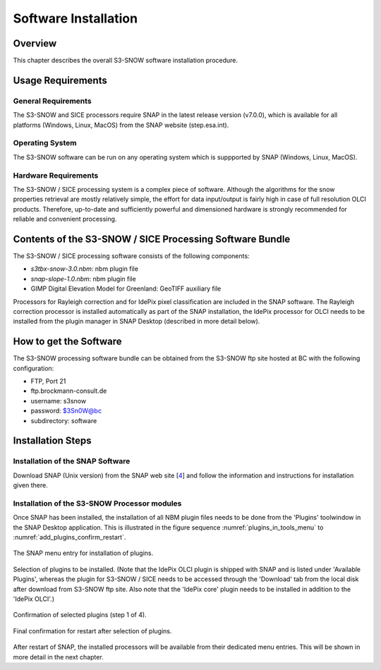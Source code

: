 .. index:: S3-SNOW Processor Installation
.. _s3snow_installation:

=====================
Software Installation
=====================

.. BC

Overview
========

This chapter describes the overall S3-SNOW software installation procedure.

.. index:: Usage Requirements

Usage Requirements
==================

General Requirements
--------------------

The S3-SNOW and SICE processors require SNAP in the latest release version (v7.0.0), which is available
for all platforms (Windows, Linux, MacOS) from the SNAP website (step.esa.int).

Operating System
----------------

The S3-SNOW software can be run on any operating system which is suppported by SNAP (Windows, Linux, MacOS).

Hardware Requirements
---------------------

The S3-SNOW / SICE processing system is a complex piece of software. Although the algorithms for the snow properties
retrieval are mostly relatively simple, the effort for data input/output is fairly high in case of full resolution
OLCI products.
Therefore, up-to-date and  sufficiently powerful and
dimensioned hardware is strongly recommended for reliable and convenient processing.

.. index:: Contents of Software Bundle

Contents of the S3-SNOW / SICE Processing Software Bundle
=========================================================

The S3-SNOW / SICE processing software consists of the following components:

- *s3tbx-snow-3.0.nbm*: nbm plugin file
- *snap-slope-1.0.nbm*: nbm plugin file
- GIMP Digital Elevation Model for Greenland: GeoTIFF auxiliary file

Processors for Rayleigh correction and for IdePix pixel classification are included in the SNAP software. The
Rayleigh correction processor is installed automatically as part of the SNAP installation, the IdePix processor for
OLCI needs to be installed from the plugin manager in SNAP Desktop (described in more detail below).

.. index:: How to get the Software

How to get the Software
=======================

The S3-SNOW processing software bundle can be obtained from the S3-SNOW ftp site hosted at BC with the
following configuration:

- FTP, Port 21
- ftp.brockmann-consult.de
- username: s3snow
- password: $3Sn0W@bc
- subdirectory: software


.. index:: Installation Process

Installation Steps
==================

Installation of the SNAP Software
---------------------------------

Download SNAP (Unix version) from the SNAP web site [`4 <intro.html#References>`_] and follow the
information and instructions for installation given there.

Installation of the S3-SNOW Processor modules
---------------------------------------------

Once SNAP has been installed, the installation of all NBM plugin files needs to be done from the 'Plugins' toolwindow
in the SNAP Desktop application. This is illustrated in the figure sequence :numref:`plugins_in_tools_menu` to
:numref:`add_plugins_confirm_restart`.

.. _plugins_in_tools_menu:
.. figure::  pix/plugins_in_tools_menu.png
   :align:   center
   :scale: 80 %

   The SNAP menu entry for installation of plugins.

.. _add_plugins:
.. figure::  pix/add_plugins.png
   :align:   center
   :scale: 80 %

   Selection of plugins to be installed. (Note that the IdePix OLCI plugin is shipped with SNAP and is listed under
   'Available Plugins', whereas the plugin for S3-SNOW / SICE needs to be accessed through the 'Download' tab from
   the local disk after download from S3-SNOW ftp site. Also note that the 'IdePix core' plugin needs to be installed
   in addition to the 'IdePix OLCI'.)


.. _add_plugins_confirm:
.. figure::  pix/add_plugins_confirm.png
   :align:   center
   :scale: 60 %

   Confirmation of selected plugins (step 1 of 4).

.. _add_plugins_confirm_restart:
.. figure::  pix/add_plugins_confirm_restart.png
   :align:   center
   :scale: 60 %

   Final confirmation for restart after selection of plugins.


After restart of SNAP, the installed processors will be available from their dedicated menu entries. This will be
shown in more detail in the next chapter.

